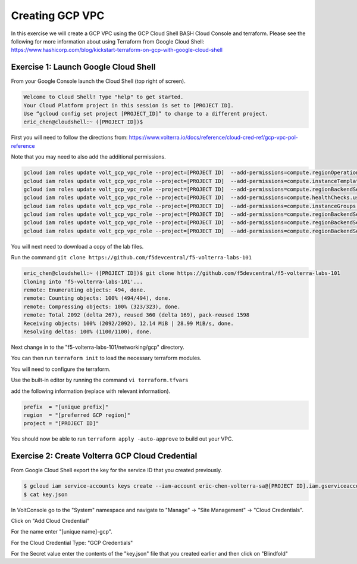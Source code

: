 Creating GCP VPC
================

In this exercise we will create a GCP VPC using the GCP Cloud Shell
BASH Cloud Console and terraform.  Please see the following for more
information about using Terraform from Google Cloud Shell: https://www.hashicorp.com/blog/kickstart-terraform-on-gcp-with-google-cloud-shell

Exercise 1: Launch Google Cloud Shell
~~~~~~~~~~~~~~~~~~~~~~~~~~~~~~~~~~~~~

From your Google Console launch the Cloud Shell (top right of screen).

.. code-block:: shell
   
  Welcome to Cloud Shell! Type "help" to get started.
  Your Cloud Platform project in this session is set to [PROJECT ID].
  Use “gcloud config set project [PROJECT_ID]” to change to a different project.
  eric_chen@cloudshell:~ ([PROJECT ID])$

First you will need to follow the directions from: https://www.volterra.io/docs/reference/cloud-cred-ref/gcp-vpc-pol-reference

Note that you may need to also add the additional permissions.

.. code-block:: shell
    
  gcloud iam roles update volt_gcp_vpc_role --project=[PROJECT ID]  --add-permissions=compute.regionOperations.get
  gcloud iam roles update volt_gcp_vpc_role --project=[PROJECT ID]  --add-permissions=compute.instanceTemplates.useReadOnly
  gcloud iam roles update volt_gcp_vpc_role --project=[PROJECT ID]  --add-permissions=compute.regionBackendServices.create
  gcloud iam roles update volt_gcp_vpc_role --project=[PROJECT ID]  --add-permissions=compute.healthChecks.useReadOnly
  gcloud iam roles update volt_gcp_vpc_role --project=[PROJECT ID]  --add-permissions=compute.instanceGroups.use
  gcloud iam roles update volt_gcp_vpc_role --project=[PROJECT ID]  --add-permissions=compute.regionBackendServices.get
  gcloud iam roles update volt_gcp_vpc_role --project=[PROJECT ID]  --add-permissions=compute.regionBackendServices.delete
  gcloud iam roles update volt_gcp_vpc_role --project=[PROJECT ID]  --add-permissions=compute.regionBackendServices.use

You will next need to download a copy of the lab files.  

Run the command ``git clone https://github.com/f5devcentral/f5-volterra-labs-101``

.. code-block:: shell
    
  eric_chen@cloudshell:~ ([PROJECT ID])$ git clone https://github.com/f5devcentral/f5-volterra-labs-101
  Cloning into 'f5-volterra-labs-101'...
  remote: Enumerating objects: 494, done.
  remote: Counting objects: 100% (494/494), done.
  remote: Compressing objects: 100% (323/323), done.
  remote: Total 2092 (delta 267), reused 360 (delta 169), pack-reused 1598
  Receiving objects: 100% (2092/2092), 12.14 MiB | 28.99 MiB/s, done.
  Resolving deltas: 100% (1100/1100), done.

Next change in to the "f5-volterra-labs-101/networking/gcp" directory.

You can then run ``terraform init`` to load the necessary terraform modules.

You will need to configure the terraform.

Use the built-in editor by running the command ``vi terraform.tfvars``

add the following information (replace with relevant information).

.. code-block:: 
    
  prefix  = "[unique prefix]"
  region  = "[preferred GCP region]"
  project = "[PROJECT ID]"


You should now be able to run ``terraform apply -auto-approve`` to build out 
your VPC.

Exercise 2: Create Volterra GCP Cloud Credential
~~~~~~~~~~~~~~~~~~~~~~~~~~~~~~~~~~~~~~~~~~~~~~~~~~~

From Google Cloud Shell export the key for the service ID that you created previously.

.. code-block:: shell
    
    $ gcloud iam service-accounts keys create --iam-account eric-chen-volterra-sa@[PROJECT ID].iam.gserviceaccount.com key.json
    $ cat key.json

In VoltConsole go to the "System" namespace and navigate to "Manage" -> "Site Management" -> "Cloud Credentials".

Click on "Add Cloud Credential"

For the name enter "[unique name]-gcp".

For the Cloud Credential Type: "GCP Credentials" 

For the Secret value enter the contents of the "key.json" file that you created earlier
and then click on "Blindfold"